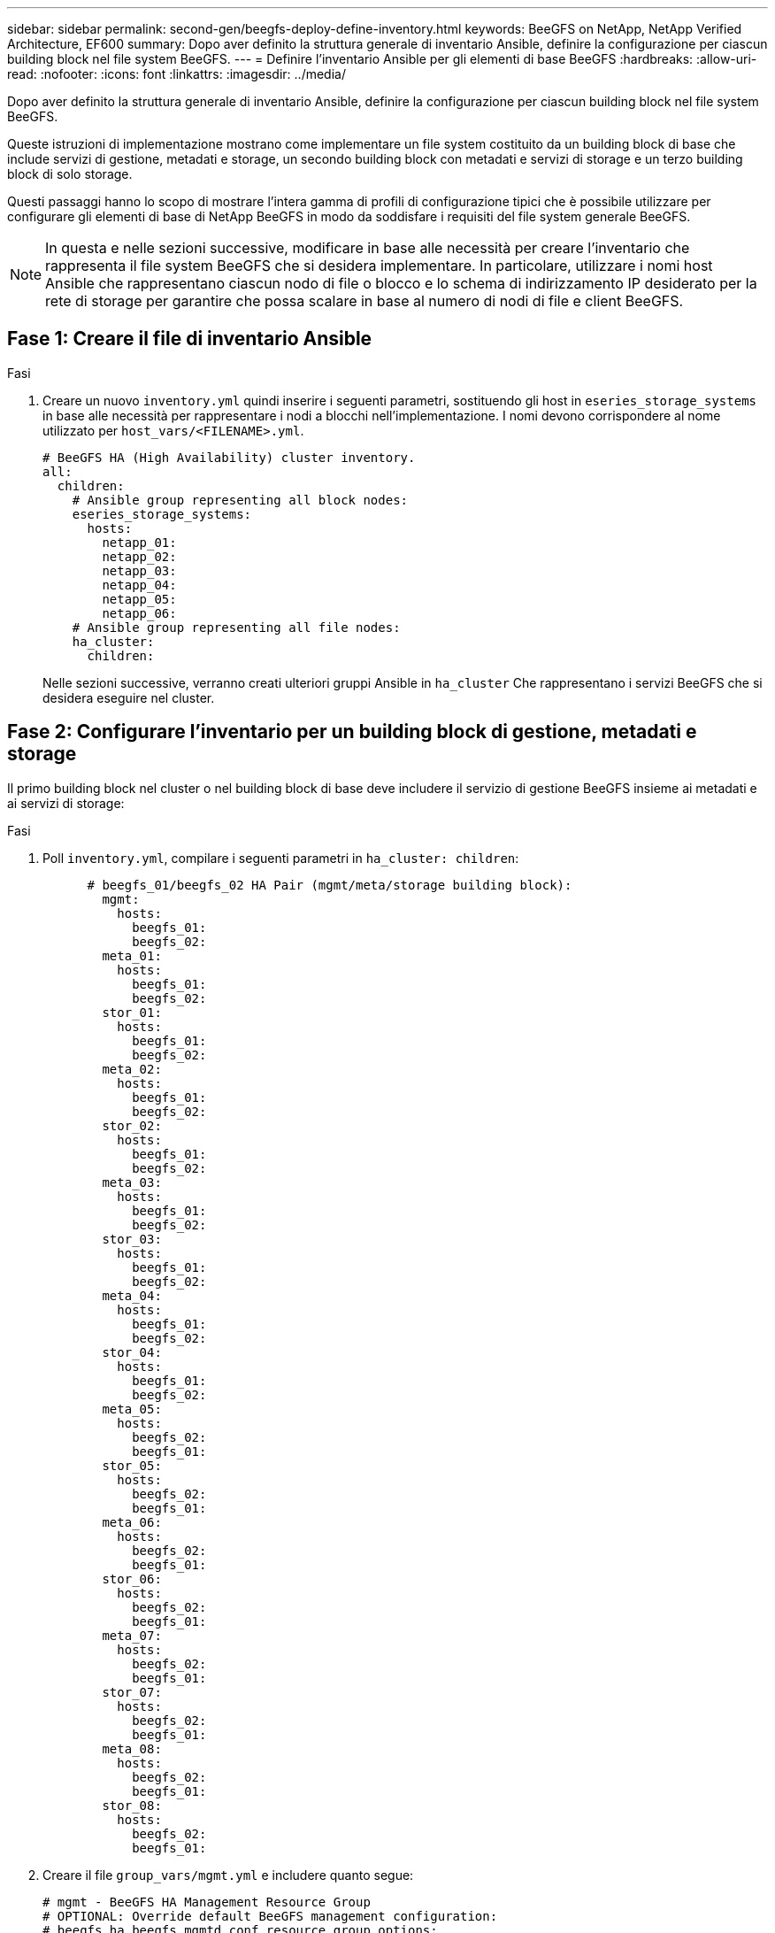 ---
sidebar: sidebar 
permalink: second-gen/beegfs-deploy-define-inventory.html 
keywords: BeeGFS on NetApp, NetApp Verified Architecture, EF600 
summary: Dopo aver definito la struttura generale di inventario Ansible, definire la configurazione per ciascun building block nel file system BeeGFS. 
---
= Definire l'inventario Ansible per gli elementi di base BeeGFS
:hardbreaks:
:allow-uri-read: 
:nofooter: 
:icons: font
:linkattrs: 
:imagesdir: ../media/


[role="lead"]
Dopo aver definito la struttura generale di inventario Ansible, definire la configurazione per ciascun building block nel file system BeeGFS.

Queste istruzioni di implementazione mostrano come implementare un file system costituito da un building block di base che include servizi di gestione, metadati e storage, un secondo building block con metadati e servizi di storage e un terzo building block di solo storage.

Questi passaggi hanno lo scopo di mostrare l'intera gamma di profili di configurazione tipici che è possibile utilizzare per configurare gli elementi di base di NetApp BeeGFS in modo da soddisfare i requisiti del file system generale BeeGFS.


NOTE: In questa e nelle sezioni successive, modificare in base alle necessità per creare l'inventario che rappresenta il file system BeeGFS che si desidera implementare. In particolare, utilizzare i nomi host Ansible che rappresentano ciascun nodo di file o blocco e lo schema di indirizzamento IP desiderato per la rete di storage per garantire che possa scalare in base al numero di nodi di file e client BeeGFS.



== Fase 1: Creare il file di inventario Ansible

.Fasi
. Creare un nuovo `inventory.yml` quindi inserire i seguenti parametri, sostituendo gli host in `eseries_storage_systems` in base alle necessità per rappresentare i nodi a blocchi nell'implementazione. I nomi devono corrispondere al nome utilizzato per `host_vars/<FILENAME>.yml`.
+
....
# BeeGFS HA (High Availability) cluster inventory.
all:
  children:
    # Ansible group representing all block nodes:
    eseries_storage_systems:
      hosts:
        netapp_01:
        netapp_02:
        netapp_03:
        netapp_04:
        netapp_05:
        netapp_06:
    # Ansible group representing all file nodes:
    ha_cluster:
      children:
....
+
Nelle sezioni successive, verranno creati ulteriori gruppi Ansible in `ha_cluster` Che rappresentano i servizi BeeGFS che si desidera eseguire nel cluster.





== Fase 2: Configurare l'inventario per un building block di gestione, metadati e storage

Il primo building block nel cluster o nel building block di base deve includere il servizio di gestione BeeGFS insieme ai metadati e ai servizi di storage:

.Fasi
. Poll `inventory.yml`, compilare i seguenti parametri in `ha_cluster: children`:
+
....
      # beegfs_01/beegfs_02 HA Pair (mgmt/meta/storage building block):
        mgmt:
          hosts:
            beegfs_01:
            beegfs_02:
        meta_01:
          hosts:
            beegfs_01:
            beegfs_02:
        stor_01:
          hosts:
            beegfs_01:
            beegfs_02:
        meta_02:
          hosts:
            beegfs_01:
            beegfs_02:
        stor_02:
          hosts:
            beegfs_01:
            beegfs_02:
        meta_03:
          hosts:
            beegfs_01:
            beegfs_02:
        stor_03:
          hosts:
            beegfs_01:
            beegfs_02:
        meta_04:
          hosts:
            beegfs_01:
            beegfs_02:
        stor_04:
          hosts:
            beegfs_01:
            beegfs_02:
        meta_05:
          hosts:
            beegfs_02:
            beegfs_01:
        stor_05:
          hosts:
            beegfs_02:
            beegfs_01:
        meta_06:
          hosts:
            beegfs_02:
            beegfs_01:
        stor_06:
          hosts:
            beegfs_02:
            beegfs_01:
        meta_07:
          hosts:
            beegfs_02:
            beegfs_01:
        stor_07:
          hosts:
            beegfs_02:
            beegfs_01:
        meta_08:
          hosts:
            beegfs_02:
            beegfs_01:
        stor_08:
          hosts:
            beegfs_02:
            beegfs_01:
....
. Creare il file `group_vars/mgmt.yml` e includere quanto segue:
+
....
# mgmt - BeeGFS HA Management Resource Group
# OPTIONAL: Override default BeeGFS management configuration:
# beegfs_ha_beegfs_mgmtd_conf_resource_group_options:
#  <beegfs-mgmt.conf:key>:<beegfs-mgmt.conf:value>
floating_ips:
  - i1b: 100.127.101.0/16
  - i2b: 100.127.102.0/16
beegfs_service: management
beegfs_targets:
  netapp_01:
    eseries_storage_pool_configuration:
      - name: beegfs_m1_m2_m5_m6
        raid_level: raid1
        criteria_drive_count: 4
        common_volume_configuration:
          segment_size_kb:  128
        volumes:
          - size: 1
            owning_controller: A
....
. Sotto `group_vars/`, creare i file per i gruppi di risorse `meta_01` attraverso `meta_08` utilizzando il seguente modello, inserire i valori segnaposto per ogni servizio che fa riferimento alla tabella seguente:
+
....
# meta_0X - BeeGFS HA Metadata Resource Group
beegfs_ha_beegfs_meta_conf_resource_group_options:
  connMetaPortTCP: <PORT>
  connMetaPortUDP: <PORT>
  tuneBindToNumaZone: <NUMA ZONE>
floating_ips:
  - <PREFERRED PORT:IP/SUBNET> # Example: i1b:192.168.120.1/16
  - <SECONDARY PORT:IP/SUBNET>
beegfs_service: metadata
beegfs_targets:
  <BLOCK NODE>:
    eseries_storage_pool_configuration:
      - name: <STORAGE POOL>
        raid_level: raid1
        criteria_drive_count: 4
        common_volume_configuration:
          segment_size_kb:  128
        volumes:
          - size: 21.25 # SEE NOTE BELOW!
            owning_controller: <OWNING CONTROLLER>
....
+

NOTE: Le dimensioni del volume vengono specificate come percentuale del pool di storage complessivo (definito anche gruppo di volumi). NetApp consiglia vivamente di lasciare una certa capacità libera in ogni pool per consentire lo spazio necessario per l'overprovisioning SSD (per ulteriori informazioni, vedere https://www.netapp.com/pdf.html?item=/media/17009-tr4800pdf.pdf["Introduzione all'array NetApp EF600"^]). Il pool di storage, `beegfs_m1_m2_m5_m6`, alloca inoltre l'1% della capacità del pool per il servizio di gestione. Pertanto, per i volumi di metadati nel pool di storage, `beegfs_m1_m2_m5_m6`, Se si utilizzano dischi da 1,92 TB o 3,84 TB, impostare questo valore su `21.25`; Per dischi da 7,65 TB, impostare questo valore su `22.25`; E per i dischi da 15,3 TB, impostare questo valore su `23.75`.

+
|===
| Nome del file | Porta | IP mobili | Zona NUMA | Nodo del blocco | Pool di storage | Controller proprietario 


| meta_01.yml | 8015 | i1b:100.127.101.1/16 i2b:100.127.102.1/16 | 0 | netapp_01 | beegfs_m1_m2_m5_m6 | R 


| meta_02.yml | 8025 | i2b:100.127.102.2/16 i1b:100.127.101.2/16 | 0 | netapp_01 | beegfs_m1_m2_m5_m6 | B 


| meta_03.yml | 8035 | i3b:100.127.101.3/16 i4b:100.127.102.3/16 | 1 | netapp_02 | beegfs_m3_m4_m7_m8 | R 


| meta_04.yml | 8045 | i4b:100.127.102.4/16 i3b:100.127.101.4/16 | 1 | netapp_02 | beegfs_m3_m4_m7_m8 | B 


| meta_05.yml | 8055 | i1b:100.127.101.5/16 i2b:100.127.102.5/16 | 0 | netapp_01 | beegfs_m1_m2_m5_m6 | R 


| meta_06.yml | 8065 | i2b:100.127.102.6/16 i1b:100.127.101.6/16 | 0 | netapp_01 | beegfs_m1_m2_m5_m6 | B 


| meta_07.yml | 8075 | i3b:100.127.101.7/16 i4b:100.127.102.7/16 | 1 | netapp_02 | beegfs_m3_m4_m7_m8 | R 


| meta_08.yml | 8085 | i4b:100.127.102.8/16 i3b:100.127.101.8/16 | 1 | netapp_02 | beegfs_m3_m4_m7_m8 | B 
|===
. Sotto `group_vars/`, creare i file per i gruppi di risorse `stor_01` attraverso `stor_08` utilizzando il seguente modello, inserire i valori segnaposto per ciascun servizio che fa riferimento all'esempio:
+
....
# stor_0X - BeeGFS HA Storage Resource Groupbeegfs_ha_beegfs_storage_conf_resource_group_options:
  connStoragePortTCP: <PORT>
  connStoragePortUDP: <PORT>
  tuneBindToNumaZone: <NUMA ZONE>
floating_ips:
  - <PREFERRED PORT:IP/SUBNET>
  - <SECONDARY PORT:IP/SUBNET>
beegfs_service: storage
beegfs_targets:
  <BLOCK NODE>:
    eseries_storage_pool_configuration:
      - name: <STORAGE POOL>
        raid_level: raid6
        criteria_drive_count: 10
        common_volume_configuration:
          segment_size_kb: 512        volumes:
          - size: 21.50 # See note below!             owning_controller: <OWNING CONTROLLER>
          - size: 21.50            owning_controller: <OWNING CONTROLLER>
....
+

NOTE: Per le dimensioni corrette da utilizzare, vedere link:beegfs-deploy-recommended-volume-percentages.html["Percentuali consigliate di overprovisioning del pool di storage"].

+
|===
| Nome del file | Porta | IP mobili | Zona NUMA | Nodo del blocco | Pool di storage | Controller proprietario 


| stor_01.yml | 8013 | i1b:100.127.103.1/16 i2b:100.127.104.1/16 | 0 | netapp_01 | beegfs_s1_s2 | R 


| stor_02.yml | 8023 | i2b:100.127.104.2/16 i1b:100.127.103.2/16 | 0 | netapp_01 | beegfs_s1_s2 | B 


| stor_03.yml | 8033 | i3b:100.127.103.3/16 i4b:100.127.104.3/16 | 1 | netapp_02 | beegfs_s3_s4 | R 


| stor_04.yml | 8043 | i4b:100.127.104.4/16 i3b:100.127.103.4/16 | 1 | netapp_02 | beegfs_s3_s4 | B 


| stor_05.yml | 8053 | i1b:100.127.103.5/16 i2b:100.127.104.5/16 | 0 | netapp_01 | beegfs_s5_s6 | R 


| stor_06.yml | 8063 | i2b:100.127.104.6/16 i1b:100.127.103.6/16 | 0 | netapp_01 | beegfs_s5_s6 | B 


| stor_07.yml | 8073 | i3b:100.127.103.7/16 i4b:100.127.104.7/16 | 1 | netapp_02 | beegfs_s7_s8 | R 


| stor_08.yml | 8083 | i4b:100.127.104.8/16 i3b:100.127.103.8/16 | 1 | netapp_02 | beegfs_s7_s8 | B 
|===




== Fase 3: Configurare l'inventario per un building block di metadati + storage

Questi passaggi descrivono come configurare un inventario Ansible per un building block di storage + metadati BeeGFS.

.Fasi
. Poll `inventory.yml`, inserire i seguenti parametri nella configurazione esistente:
+
....
        meta_09:
          hosts:
            beegfs_03:
            beegfs_04:
        stor_09:
          hosts:
            beegfs_03:
            beegfs_04:
        meta_10:
          hosts:
            beegfs_03:
            beegfs_04:
        stor_10:
          hosts:
            beegfs_03:
            beegfs_04:
        meta_11:
          hosts:
            beegfs_03:
            beegfs_04:
        stor_11:
          hosts:
            beegfs_03:
            beegfs_04:
        meta_12:
          hosts:
            beegfs_03:
            beegfs_04:
        stor_12:
          hosts:
            beegfs_03:
            beegfs_04:
        meta_13:
          hosts:
            beegfs_04:
            beegfs_03:
        stor_13:
          hosts:
            beegfs_04:
            beegfs_03:
        meta_14:
          hosts:
            beegfs_04:
            beegfs_03:
        stor_14:
          hosts:
            beegfs_04:
            beegfs_03:
        meta_15:
          hosts:
            beegfs_04:
            beegfs_03:
        stor_15:
          hosts:
            beegfs_04:
            beegfs_03:
        meta_16:
          hosts:
            beegfs_04:
            beegfs_03:
        stor_16:
          hosts:
            beegfs_04:
            beegfs_03:
....
. Sotto `group_vars/`, creare i file per i gruppi di risorse `meta_09` attraverso `meta_16` utilizzando il seguente modello, inserire i valori segnaposto per ciascun servizio che fa riferimento all'esempio:
+
....
# meta_0X - BeeGFS HA Metadata Resource Group
beegfs_ha_beegfs_meta_conf_resource_group_options:
  connMetaPortTCP: <PORT>
  connMetaPortUDP: <PORT>
  tuneBindToNumaZone: <NUMA ZONE>
floating_ips:
  - <PREFERRED PORT:IP/SUBNET>
  - <SECONDARY PORT:IP/SUBNET>
beegfs_service: metadata
beegfs_targets:
  <BLOCK NODE>:
    eseries_storage_pool_configuration:
      - name: <STORAGE POOL>
        raid_level: raid1
        criteria_drive_count: 4
        common_volume_configuration:
          segment_size_kb: 128
        volumes:
          - size: 21.5 # SEE NOTE BELOW!
            owning_controller: <OWNING CONTROLLER>
....
+

NOTE: Per le dimensioni corrette da utilizzare, vedere link:beegfs-deploy-recommended-volume-percentages.html["Percentuali consigliate di overprovisioning del pool di storage"].

+
|===
| Nome del file | Porta | IP mobili | Zona NUMA | Nodo del blocco | Pool di storage | Controller proprietario 


| meta_09.yml | 8015 | i1b:100.127.101.9/16 i2b:100.127.102.9/16 | 0 | netapp_03 | beegfs_m9_m10_m13_m14 | R 


| meta_10.yml | 8025 | i2b:100.127.102.10/16 i1b:100.127.101.10/16 | 0 | netapp_03 | beegfs_m9_m10_m13_m14 | B 


| meta_11.yml | 8035 | i3b:100.127.101.11/16 i4b:100.127.102.11/16 | 1 | netapp_04 | beegfs_m11_m12_m15_m16 | R 


| meta_12.yml | 8045 | i4b:100.127.102.12/16 i3b:100.127.101.12/16 | 1 | netapp_04 | beegfs_m11_m12_m15_m16 | B 


| meta_13.yml | 8055 | i1b:100.127.101.13/16 i2b:100.127.102.13/16 | 0 | netapp_03 | beegfs_m9_m10_m13_m14 | R 


| meta_14.yml | 8065 | i2b:100.127.102.14/16 i1b:100.127.101.14/16 | 0 | netapp_03 | beegfs_m9_m10_m13_m14 | B 


| meta_15.yml | 8075 | i3b:100.127.101.15/16 i4b:100.127.102.15/16 | 1 | netapp_04 | beegfs_m11_m12_m15_m16 | R 


| meta_16.yml | 8085 | i4b:100.127.102.16/16 i3b:100.127.101.16/16 | 1 | netapp_04 | beegfs_m11_m12_m15_m16 | B 
|===
. Sotto `group_vars/,` creare file per gruppi di risorse `stor_09` attraverso `stor_16` utilizzando il seguente modello, inserire i valori segnaposto per ciascun servizio che fa riferimento all'esempio:
+
....
# stor_0X - BeeGFS HA Storage Resource Group
beegfs_ha_beegfs_storage_conf_resource_group_options:
  connStoragePortTCP: <PORT>
  connStoragePortUDP: <PORT>
  tuneBindToNumaZone: <NUMA ZONE>
floating_ips:
  - <PREFERRED PORT:IP/SUBNET>
  - <SECONDARY PORT:IP/SUBNET>
beegfs_service: storage
beegfs_targets:
  <BLOCK NODE>:
    eseries_storage_pool_configuration:
      - name: <STORAGE POOL>
        raid_level: raid6
        criteria_drive_count: 10
        common_volume_configuration:
          segment_size_kb: 512        volumes:
          - size: 21.50 # See note below!
            owning_controller: <OWNING CONTROLLER>
          - size: 21.50            owning_controller: <OWNING CONTROLLER>
....
+

NOTE: Per le dimensioni corrette da utilizzare, vedere link:beegfs-deploy-recommended-volume-percentages.html["Percentuali consigliate di overprovisioning del pool di storage"]..

+
|===
| Nome del file | Porta | IP mobili | Zona NUMA | Nodo del blocco | Pool di storage | Controller proprietario 


| stor_09.yml | 8013 | i1b:100.127.103.9/16 i2b:100.127.104.9/16 | 0 | netapp_03 | beegfs_s9_s10 | R 


| stor_10.yml | 8023 | i2b:100.127.104.10/16 i1b:100.127.103.10/16 | 0 | netapp_03 | beegfs_s9_s10 | B 


| stor_11.yml | 8033 | i3b:100.127.103.11/16 i4b:100.127.104.11/16 | 1 | netapp_04 | beegfs_s11_s12 | R 


| stor_12.yml | 8043 | i4b:100.127.104.12/16 i3b:100.127.103.12/16 | 1 | netapp_04 | beegfs_s11_s12 | B 


| stor_13.yml | 8053 | i1b:100.127.103.13/16 i2b:100.127.104.13/16 | 0 | netapp_03 | beegfs_s13_s14 | R 


| stor_14.yml | 8063 | i2b:100.127.104.14/16 i1b:100.127.103.14/16 | 0 | netapp_03 | beegfs_s13_s14 | B 


| stor_15.yml | 8073 | i3b:100.127.103.15/16 i4b:100.127.104.15/16 | 1 | netapp_04 | beegfs_s15_s16 | R 


| stor_16.yml | 8083 | i4b:100.127.104.16/16 i3b:100.127.103.16/16 | 1 | netapp_04 | beegfs_s15_s16 | B 
|===




== Fase 4: Configurare l'inventario per un building block di solo storage

Questi passaggi descrivono come configurare un inventario Ansible per un building block BeeGFS solo storage. La differenza principale tra l'impostazione della configurazione per un metadata + storage rispetto a un building block solo storage è l'omissione di tutti i gruppi di risorse di metadati e la modifica `criteria_drive_count` da 10 a 12 per ogni pool di storage.

.Fasi
. Poll `inventory.yml`, inserire i seguenti parametri nella configurazione esistente:
+
....
      # beegfs_05/beegfs_06 HA Pair (storage only building block):
        stor_17:
          hosts:
            beegfs_05:
            beegfs_06:
        stor_18:
          hosts:
            beegfs_05:
            beegfs_06:
        stor_19:
          hosts:
            beegfs_05:
            beegfs_06:
        stor_20:
          hosts:
            beegfs_05:
            beegfs_06:
        stor_21:
          hosts:
            beegfs_06:
            beegfs_05:
        stor_22:
          hosts:
            beegfs_06:
            beegfs_05:
        stor_23:
          hosts:
            beegfs_06:
            beegfs_05:
        stor_24:
          hosts:
            beegfs_06:
            beegfs_05:
....
. Sotto `group_vars/`, creare i file per i gruppi di risorse `stor_17` attraverso `stor_24` utilizzando il seguente modello, inserire i valori segnaposto per ciascun servizio che fa riferimento all'esempio:
+
....
# stor_0X - BeeGFS HA Storage Resource Group
beegfs_ha_beegfs_storage_conf_resource_group_options:
  connStoragePortTCP: <PORT>
  connStoragePortUDP: <PORT>
  tuneBindToNumaZone: <NUMA ZONE>
floating_ips:
  - <PREFERRED PORT:IP/SUBNET>
  - <SECONDARY PORT:IP/SUBNET>
beegfs_service: storage
beegfs_targets:
  <BLOCK NODE>:
    eseries_storage_pool_configuration:
      - name: <STORAGE POOL>
        raid_level: raid6
        criteria_drive_count: 12
        common_volume_configuration:
          segment_size_kb: 512
        volumes:
          - size: 21.50 # See note below!
            owning_controller: <OWNING CONTROLLER>
          - size: 21.50
            owning_controller: <OWNING CONTROLLER>
....
+

NOTE: Per le dimensioni corrette da utilizzare, vedere link:beegfs-deploy-recommended-volume-percentages.html["Percentuali consigliate di overprovisioning del pool di storage"].

+
|===
| Nome del file | Porta | IP mobili | Zona NUMA | Nodo del blocco | Pool di storage | Controller proprietario 


| stor_17.yml | 8013 | i1b:100.127.103.17/16 i2b:100.127.104.17/16 | 0 | netapp_05 | beegfs_s17_s18 | R 


| stor_18.yml | 8023 | i2b:100.127.104.18/16 i1b:100.127.103.18/16 | 0 | netapp_05 | beegfs_s17_s18 | B 


| stor_19.yml | 8033 | i3b:100.127.103.19/16 i4b:100.127.104.19/16 | 1 | netapp_06 | beegfs_s19_s20 | R 


| stor_20.yml | 8043 | i4b:100.127.104.20/16 i3b:100.127.103.20/16 | 1 | netapp_06 | beegfs_s19_s20 | B 


| stor_21.yml | 8053 | i1b:100.127.103.21/16 i2b:100.127.104.21/16 | 0 | netapp_05 | beegfs_s21_s22 | R 


| stor_22.yml | 8063 | i2b:100.127.104.22/16 i1b:100.127.103.22/16 | 0 | netapp_05 | beegfs_s21_s22 | B 


| stor_23.yml | 8073 | i3b:100.127.103.23/16 i4b:100.127.104.23/16 | 1 | netapp_06 | beegfs_s23_s24 | R 


| stor_24.yml | 8083 | i4b:100.127.104.24/16 i3b:100.127.103.24/16 | 1 | netapp_06 | beegfs_s23_s24 | B 
|===

